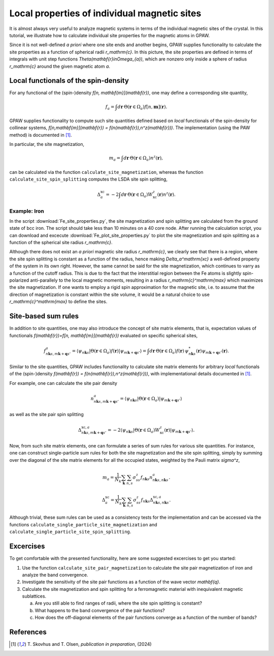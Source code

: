 .. _sites:

=============================================
Local properties of individual magnetic sites
=============================================

It is almost always very useful to analyze magnetic systems in terms of the
individual magnetic sites of the crystal. In this tutorial, we illustrate how
to calculate individual site properties for the magnetic atoms in GPAW.

Since it is not well-defined *a priori* where one site ends and another begins,
GPAW supplies functionality to calculate the site properties as a function of
spherical radii `r_\mathrm{c}`. In this picture, the site properties are defined
in terms of integrals with unit step functions
`\Theta(\mathbf{r}\in\Omega_{a})`, which are nonzero only inside a sphere of
radius `r_\mathrm{c}` around the given magnetic atom `a`.

Local functionals of the spin-density
=====================================

For any functional of the (spin-)density `f[n, \mathbf{m}](\mathbf{r})`,
one may define a corresponding site quantity,

.. math::
   f_a = \int d\mathbf{r}\: \Theta(\mathbf{r}\in\Omega_{a})
   f[n,\mathbf{m}](\mathbf{r}).

GPAW supplies functionality to compute such site quantities defined based on
*local* functionals of the spin-density for collinear systems,
`f[n,\mathbf{m}](\mathbf{r}) = f(n(\mathbf{r}),n^z(\mathbf{r}))`.
The implementation (using the PAW method) is documented in [#Skovhus]_.

In particular, the site magnetization,

.. math::
   m_a = \int d\mathbf{r}\: \Theta(\mathbf{r}\in\Omega_{a}) n^z(\mathbf{r}),

can be calculated via the function ``calculate_site_magnetization``, whereas
the function ``calculate_site_spin_splitting`` computes the LSDA site spin
splitting,

.. math::
   \Delta_a^\mathrm{xc} = -2 \int d\mathbf{r}\: \Theta(\mathbf{r}\in\Omega_{a})
   W_\mathrm{xc}^z(\mathbf{r}) n^z(\mathbf{r}).

Example: Iron
-------------

In the script
:download:`Fe_site_properties.py`,
the site magnetization and spin splitting are calculated from the ground state
of bcc iron. The script should take less than 10 minutes on a 40 core node.
After running the calculation script, you can download and excecute
:download:`Fe_plot_site_properties.py`
to plot the site magnetization and spin splitting as a function of the
spherical site radius `r_\mathrm{c}`.

.. image:: Fe_site_properties.png
	   :align: center

Although there does not exist an *a priori* magnetic site radius `r_\mathrm{c}`,
we clearly see that there is a region, where the site spin splitting is constant
as a function of the radius, hence making `\Delta_a^\mathrm{xc}` a well-defined
property of the system in its own right.
However, the same cannot be said for the site magnetization, which continues to
varry as a function of the cutoff radius. This is due to the fact that the
interstitial region between the Fe atoms is slightly spin-polarized
anti-parallely to the local magnetic moments, resulting in a radius
`r_\mathrm{c}^\mathrm{max}` which maximizes the site magnetization. If one wants
to employ a rigid spin approximation for the magnetic site, i.e. to assume that
the direction of magnetization is constant within the site volume, it would be a
natural choice to use `r_\mathrm{c}^\mathrm{max}` to define the sites.


Site-based sum rules
====================

In addition to site quantities, one may also introduce the concept of site
matrix elements, that is, expectation values of functionals
`f(\mathbf{r})=f[n, \mathbf{m}](\mathbf{r})`
evaluated on specific spherical sites,

.. math::
   f^a_{n\mathbf{k}s,m\mathbf{k}+\mathbf{q}s'} = \langle \psi_{n\mathbf{k}s}|
   \Theta(\mathbf{r}\in\Omega_{a}) f(\mathbf{r})
   |\psi_{m\mathbf{k}+\mathbf{q}s'} \rangle
   = \int d\mathbf{r}\: \Theta(\mathbf{r}\in\Omega_{a}) f(\mathbf{r})\,
   \psi_{n\mathbf{k}s}^*(\mathbf{r})
   \psi_{m\mathbf{k}+\mathbf{q}s'}(\mathbf{r}).

Similar to the site quantities, GPAW includes functionality to calculate site
matrix elements for arbitrary *local* functionals of the (spin-)density
`f(\mathbf{r}) = f(n(\mathbf{r}),n^z(\mathbf{r}))`, with implementational
details documented in [#Skovhus]_.

For example, one can calculate the site pair density

.. math::
   n^a_{n\mathbf{k}s,m\mathbf{k}+\mathbf{q}s'} =
   \langle \psi_{n\mathbf{k}s}|
   \Theta(\mathbf{r}\in\Omega_{a})
   |\psi_{m\mathbf{k}+\mathbf{q}s'} \rangle

as well as the site pair spin splitting

.. math::
   \Delta^{\mathrm{xc},a}_{n\mathbf{k}s,m\mathbf{k}+\mathbf{q}s'}=-2
   \langle \psi_{n\mathbf{k}s}|
   \Theta(\mathbf{r}\in\Omega_{a}) W_\mathrm{xc}^z(\mathbf{r})
   |\psi_{m\mathbf{k}+\mathbf{q}s'} \rangle.

Now, from such site matrix elements, one can formulate a series of sum rules for
various site quantities. For instance, one can construct single-particle sum
rules for both the site magnetization and the site spin splitting, simply by
summing over the diagonal of the site matrix elements for all the occupied
states, weighted by the Pauli matrix `\sigma^z`,

.. math::
   m_a = \frac{1}{N_k} \sum_\mathbf{k} \sum_{n,s}
   \sigma^z_{ss} f_{n\mathbf{k}s} n^a_{n\mathbf{k}s,n\mathbf{k}s}.

.. math::
   \Delta_a^\mathrm{xc} = \frac{1}{N_k} \sum_\mathbf{k} \sum_{n,s}
   \sigma^z_{ss} f_{n\mathbf{k}s}
   \Delta^{\mathrm{xc},a}_{n\mathbf{k}s,n\mathbf{k}s}.

Although trivial, these sum rules can be used as a consistency tests for the
implementation and can be accessed via the functions
``calculate_single_particle_site_magnetization``
and 
``calculate_single_particle_site_spin_splitting``.


Excercises
==========

To get comfortable with the presented functionality, here are some suggested
excercises to get you started:

1) Use the function ``calculate_site_pair_magnetization`` to calculate the site
   pair magnetization of iron and analyze the band convergence.

2) Investigate the sensitivity of the site pair functions as a function of the
   wave vector `\mathbf{q}`.

3) Calculate the site magnetization and spin splitting for a ferromagnetic
   material with inequivalent magnetic sublattices.

   a) Are you still able to find ranges of radii, where the site spin splitting
      is constant?
   b) What happens to the band convergence of the pair functions?
   c) How does the off-diagonal elements of the pair functions converge as a
      function of the number of bands?


References
==========

.. [#Skovhus] T. Skovhus and T. Olsen,
           *publication in preparation*, (2024)
